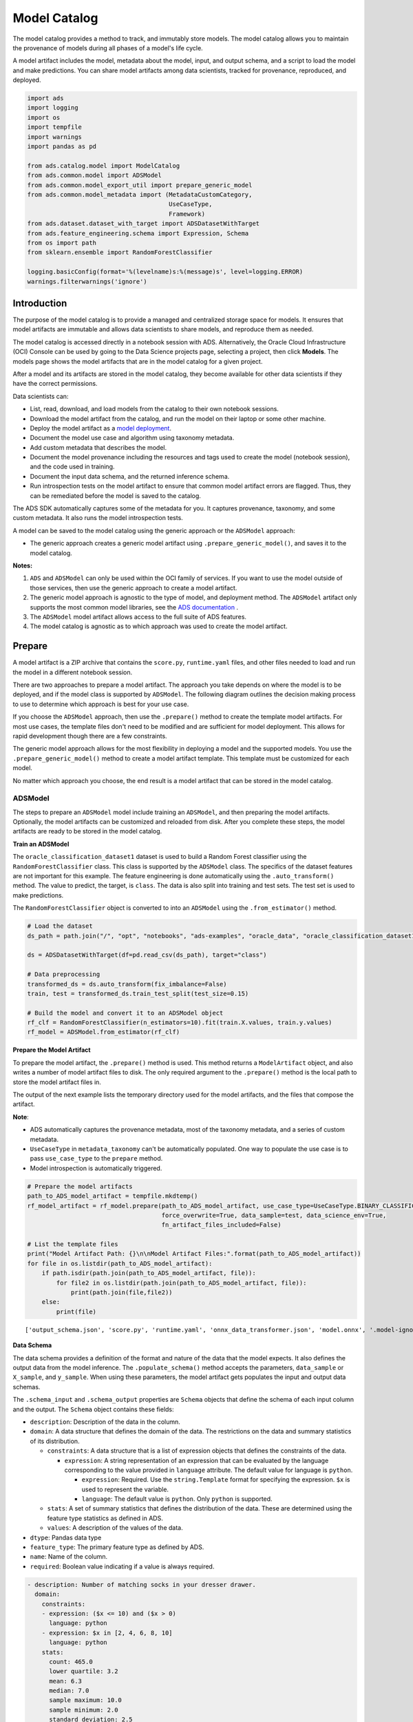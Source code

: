 .. _model-catalog-8:

#############
Model Catalog
#############

The model catalog provides a method to track, and immutably store models.  The model catalog allows you to maintain the provenance of models during all phases of a model's life cycle.

A model artifact includes the model, metadata about the model, input, and output schema, and a script to load the model and make predictions. You can share model artifacts among data scientists, tracked for
provenance, reproduced, and deployed.


.. code-block:: python3

    import ads
    import logging
    import os
    import tempfile
    import warnings
    import pandas as pd

    from ads.catalog.model import ModelCatalog
    from ads.common.model import ADSModel
    from ads.common.model_export_util import prepare_generic_model
    from ads.common.model_metadata import (MetadataCustomCategory,
                                           UseCaseType,
                                           Framework)
    from ads.dataset.dataset_with_target import ADSDatasetWithTarget
    from ads.feature_engineering.schema import Expression, Schema
    from os import path
    from sklearn.ensemble import RandomForestClassifier

    logging.basicConfig(format='%(levelname)s:%(message)s', level=logging.ERROR)
    warnings.filterwarnings('ignore')

Introduction
************

The purpose of the model catalog is to provide a managed and centralized storage space for models. It ensures that model artifacts are immutable and allows data scientists to share models, and reproduce them as needed.

The model catalog is accessed directly in a notebook session with ADS. Alternatively, the Oracle Cloud Infrastructure (OCI) Console can be used by going to the Data Science projects page, selecting a project, then click **Models**. The models page shows the model artifacts that are in the model catalog for a given project.

After a model and its artifacts are stored in the model catalog, they become available for other data scientists if they have the correct
permissions.

Data scientists can:

*  List, read, download, and load models from the catalog to their own notebook sessions.
*  Download the model artifact from the catalog, and run the model on their laptop or some other machine.
*  Deploy the model artifact as a `model deployment <https://docs.oracle.com/en-us/iaas/data-science/using/model-dep-about.htm>`_.
*  Document the model use case and algorithm using taxonomy metadata.
*  Add custom metadata that describes the model.
*  Document the model provenance including the resources and tags used to create the model (notebook session), and the code used in training.
*  Document the input data schema, and the returned inference schema.
*  Run introspection tests on the model artifact to ensure that common model artifact errors are flagged. Thus, they can be remediated before the model is saved to the catalog.

The ADS SDK automatically captures some of the metadata for you.  It captures provenance, taxonomy, and some custom metadata. It also runs the model introspection tests.

A model can be saved to the model catalog using the generic approach or the ``ADSModel`` approach:

*  The generic approach creates a generic model artifact using ``.prepare_generic_model()``, and saves it to the model catalog.

**Notes:**

1. ``ADS`` and ``ADSModel`` can only be used within the OCI family of services. If you want to use the model outside of those services, then use the generic approach to create a model artifact.
2. The generic model approach is agnostic to the type of model, and deployment method. The ``ADSModel`` artifact only supports the most common model libraries, see the `ADS documentation <https://docs.cloud.oracle.com/iaas/tools/ads-sdk/latest/>`_ .
3. The ``ADSModel`` model artifact allows access to the full suite of ADS features.
4. The model catalog is agnostic as to which approach was used to create the model artifact.

Prepare
*******

A model artifact is a ZIP archive that contains the ``score.py``, ``runtime.yaml`` files, and other files needed to load and run the model in a different notebook session.

There are two approaches to prepare a model artifact. The approach you take depends on where the model is to be deployed, and if the model class is supported by ``ADSModel``. The following diagram outlines the decision making process to use to determine which approach is best for your use case.

If you choose the ``ADSModel`` approach, then use the ``.prepare()`` method to create the template model artifacts. For most use cases, the template files don't need to be modified and are sufficient for model deployment.  This allows for rapid development though there are a few constraints.

The generic model approach allows for the most flexibility in deploying a model and the supported models. You use the ``.prepare_generic_model()`` method to create a model artifact template. This template must be customized for each model.

No matter which approach you choose, the end result is a model artifact that can be stored in the model catalog.

.. image:: figures/diagram_model.png

ADSModel
========

The steps to prepare an ``ADSModel`` model include training an ``ADSModel``, and then preparing the model artifacts. Optionally, the model artifacts can be customized and reloaded from disk. After you complete these steps, the model artifacts are ready to be stored in the model catalog.

**Train an ADSModel**

The ``oracle_classification_dataset1`` dataset is used to build a Random Forest classifier using the ``RandomForestClassifier`` class. This class is supported by the ``ADSModel`` class. The specifics of the dataset features are not important for this example. The feature engineering is done automatically using the ``.auto_transform()`` method. The value to predict, the target, is ``class``. The data is also split into training and test sets. The test set is used to make predictions.

The ``RandomForestClassifier`` object is converted to into an ``ADSModel`` using the ``.from_estimator()`` method.

.. code-block:: python3

    # Load the dataset
    ds_path = path.join("/", "opt", "notebooks", "ads-examples", "oracle_data", "oracle_classification_dataset1_150K.csv")

    ds = ADSDatasetWithTarget(df=pd.read_csv(ds_path), target="class")

    # Data preprocessing
    transformed_ds = ds.auto_transform(fix_imbalance=False)
    train, test = transformed_ds.train_test_split(test_size=0.15)

    # Build the model and convert it to an ADSModel object
    rf_clf = RandomForestClassifier(n_estimators=10).fit(train.X.values, train.y.values)
    rf_model = ADSModel.from_estimator(rf_clf)

**Prepare the Model Artifact**

To prepare the model artifact, the ``.prepare()`` method is used.  This method returns a ``ModelArtifact`` object, and also writes a number of model artifact files to disk. The only required argument to the ``.prepare()`` method is the local path to store the model artifact files in.

The output of the next example lists the temporary directory used for the model artifacts, and the files that compose the artifact.

**Note**:

*  ADS automatically captures the provenance metadata, most of the taxonomy metadata, and a series of custom metadata.
*  ``UseCaseType`` in ``metadata_taxonomy`` can't be automatically populated. One way to populate the use case is to pass ``use_case_type`` to the ``prepare`` method.
*  Model introspection is automatically triggered.

.. code-block:: python3

    # Prepare the model artifacts
    path_to_ADS_model_artifact = tempfile.mkdtemp()
    rf_model_artifact = rf_model.prepare(path_to_ADS_model_artifact, use_case_type=UseCaseType.BINARY_CLASSIFICATION,
                                         force_overwrite=True, data_sample=test, data_science_env=True,
                                         fn_artifact_files_included=False)

    # List the template files
    print("Model Artifact Path: {}\n\nModel Artifact Files:".format(path_to_ADS_model_artifact))
    for file in os.listdir(path_to_ADS_model_artifact):
        if path.isdir(path.join(path_to_ADS_model_artifact, file)):
            for file2 in os.listdir(path.join(path_to_ADS_model_artifact, file)):
                print(path.join(file,file2))
        else:
            print(file)


.. parsed-literal::

    ['output_schema.json', 'score.py', 'runtime.yaml', 'onnx_data_transformer.json', 'model.onnx', '.model-ignore', 'input_schema.json']


**Data Schema**

The data schema provides a definition of the format and nature of the data that the model expects. It also defines the output data from the model inference. The ``.populate_schema()`` method accepts the parameters, ``data_sample`` or ``X_sample``, and ``y_sample``. When using these parameters, the model artifact gets populates the input and output data schemas.

The ``.schema_input`` and ``.schema_output`` properties are ``Schema`` objects that define the schema of each input column and the output.  The ``Schema`` object contains these fields:

*  ``description``: Description of the data in the column.
*  ``domain``: A data structure that defines the domain of the data.  The restrictions on the data and summary statistics of its distribution.

   -  ``constraints``: A data structure that is a list of expression objects that defines the constraints of the data.

      -  ``expression``: A string representation of an expression that can be evaluated by the language corresponding to the value provided in ``language`` attribute. The default value for language is ``python``.

         -  ``expression``: Required. Use the ``string.Template`` format for specifying the expression. ``$x`` is used to represent the variable.
         -  ``language``: The default value is ``python``. Only ``python`` is supported.

   -  ``stats``: A set of summary statistics that defines the distribution of the data. These are determined using the feature type statistics as defined in ADS.
   -  ``values``: A description of the values of the data.

*  ``dtype``: Pandas data type
*  ``feature_type``: The primary feature type as defined by ADS.
*  ``name``: Name of the column.
*  ``required``: Boolean value indicating if a value is always required.

.. code-block:: yaml

   - description: Number of matching socks in your dresser drawer.
     domain:
       constraints:
       - expression: ($x <= 10) and ($x > 0)
         language: python
       - expression: $x in [2, 4, 6, 8, 10]
         language: python
       stats:
         count: 465.0
         lower quartile: 3.2
         mean: 6.3
         median: 7.0
         sample maximum: 10.0
         sample minimum: 2.0
         standard deviation: 2.5
         upper quartile: 8.2
       values: Natural even numbers that are less than or equal to 10.
     dtype: int64
     feature_type: EvenNatural10
     name: sock_count
     required: true

Calling ``.schema_input`` or ``.schema_output`` shows the schema in a YAML format.

Alternatively, you can check the ``output_schema.json`` file for the content of the schema_output:

.. code-block:: python3

    with open(path.join(path_to_ADS_model_artifact, "output_schema.json"), 'r') as f:
        print(f.read())


.. parsed-literal::

    {"schema": [{"dtype": "int64", "feature_type": "Integer", "name": "class", "domain": {"values": "Integer", "stats": {"count": 465.0, "mean": 0.5225806451612903, "standard deviation": 0.5000278079030275, "sample minimum": 0.0, "lower quartile": 0.0, "median": 1.0, "upper quartile": 1.0, "sample maximum": 1.0}, "constraints": []}, "required": true, "description": "class"}]}

**Alternative Ways of Generating the Schema**

You can directly populate the schema by calling ``populate_schema()``:

.. code-block:: python3

    rf_model_artifact.populate_schema(X_sample=test.X, y_sample=test.y)

You can also load your schema from a JSON or YAML file:

.. code-block:: python3

    tempdir = tempfile.mkdtemp()
    schema = '''
    {"schema": [{
      "dtype": "int64",
      "feature_type": "Category",
      "name": "class",
      "domain": {
        "values": "Category type.",
        "stats": {
          "count": 465.0,
          "unique": 2},
        "constraints": [
          {"expression": "($x <= 1) and ($x >= 0)", "language": "python"},
          {"expression": "$x in [0, 1]", "language": "python"}]},
      "required": true,
      "description": "target to predict."}]}
    '''

    with open(path.join(tempdir, "schema.json"), 'w') as f:
        f.write(schema)


.. code-block:: python3

    rf_model_artifact.schema_output = Schema.from_file(os.path.join(tempdir, 'schema.json'))

**Update the Schema**

You can update the fields in the schema:

.. code-block:: python3

    rf_model_artifact.schema_output['class'].description = 'target variable'
    rf_model_artifact.schema_output['class'].feature_type = 'Category'

You can specify a constraint for your data using ``Expression``, and call
``evaluate`` to check if the data satisfies the constraint:

.. code-block:: python3

    rf_model_artifact.schema_input['col01'].domain.constraints.append(Expression('($x < 20) and ($x > -20)'))

0 is between -20 and 20, so ``evaluate`` should return ``True``:

.. code-block:: python3

    rf_model_artifact.schema_input['col01'].domain.constraints[0].evaluate(x=0)

.. parsed-literal::

    True

**Taxonomy Metadata**

Taxonomy metadata includes the type of the model, use case type, libraries, framework, and so on. This metadata provides a way of documenting the schema of the model.  The ``UseCaseType``, ``FrameWork``, ``FrameWorkVersion``, ``Algorithm``, and ``Hyperparameters`` are fixed taxonomy metadata. These fields are automatically populated when the ``.prepare()`` method is called. You can also manually update the values of those fields.

*  ``UseCaseType``: The machine learning problem associated with the Estimator class.  The ``UseCaseType.values()`` method returns the most current list. This is a list of allowed values.:

   -  ``UseCaseType.ANOMALY_DETECTION``
   -  ``UseCaseType.BINARY_CLASSIFICATION``
   -  ``UseCaseType.CLUSTERING``
   -  ``UseCaseType.DIMENSIONALITY_REDUCTION``
   -  ``UseCaseType.IMAGE_CLASSIFICATION``
   -  ``UseCaseType.MULTINOMIAL_CLASSIFICATION``
   -  ``UseCaseType.NER``
   -  ``UseCaseType.OBJECT_LOCALIZATION``
   -  ``UseCaseType.OTHER``
   -  ``UseCaseType.RECOMMENDER``
   -  ``UseCaseType.REGRESSION``
   -  ``UseCaseType.SENTIMENT_ANALYSIS``
   -  ``UseCaseType.TIME_SERIES_FORECASTING``
   -  ``UseCaseType.TOPIC_MODELING``

*  ``FrameWork``: The FrameWork of the ``estimator`` object.  You can get the list of allowed values using ``Framework.values()``:

   -  ``FrameWork.BERT``
   -  ``FrameWork.CUML``
   -  ``FrameWork.EMCEE``
   -  ``FrameWork.ENSEMBLE``
   -  ``FrameWork.FLAIR``
   -  ``FrameWork.GENSIM``
   -  ``FrameWork.H2O``
   -  ``FrameWork.KERAS``
   -  ``FrameWork.LIGHTgbm``
   -  ``FrameWork.MXNET``
   -  ``FrameWork.NLTK``
   -  ``FrameWork.ORACLE_AUTOML``
   -  ``FrameWork.OTHER``
   -  ``FrameWork.PROPHET``
   -  ``FrameWork.PYOD``
   -  ``FrameWork.PYMC3``
   -  ``FrameWork.PYSTAN``
   -  ``FrameWork.PYTORCH``
   -  ``FrameWork.SCIKIT_LEARN``
   -  ``FrameWork.SKTIME``
   -  ``FrameWork.SPACY``
   -  ``FrameWork.STATSMODELS``
   -  ``FrameWork.TENSORFLOW``
   -  ``FrameWork.TRANSFORMERS``
   -  ``FrameWork.WORD2VEC``
   -  ``FrameWork.XGBOOST``

*  ``FrameWorkVersion``: The framework version of the estimator object.  For example, ``2.3.1``.
*  ``Algorithm``: The model class.
*  ``Hyperparameters``: The hyperparameters of the estimator object.

You can't add or delete any of the fields, or change the key of those fields.

You can populate the ``use_case_type`` by passing it in the ``.prepare()`` method. Or you can set and update it directly.

.. code-block:: python3

    rf_model_artifact.metadata_taxonomy['UseCaseType'].value = UseCaseType.BINARY_CLASSIFICATION

**Update metadata_taxonomy**


Update any of the taxonomy fields with allowed values:

.. code-block:: python3

    rf_model_artifact.metadata_taxonomy['FrameworkVersion'].value = '0.24.2'
    rf_model_artifact.metadata_taxonomy['UseCaseType'].update(value=UseCaseType.BINARY_CLASSIFICATION)

You can view the ``metadata_taxonomy`` in the dataframe format by
calling ``to_dataframe``:

.. code-block:: python3

    rf_model_artifact.metadata_taxonomy.to_dataframe()

.. image:: figures/metadata_taxonomy.png

Alternatively, you can view it directly in a YAML format:

.. code-block:: python3

    rf_model_artifact.metadata_taxonomy

.. parsed-literal::

    data:
    - key: FrameworkVersion
      value: 0.24.2
    - key: ArtifactTestResults
      value:
        runtime_env_path:
          category: conda_env
          description: Check that field MODEL_DEPLOYMENT.INFERENCE_ENV_PATH is set
          error_msg: In runtime.yaml, the key MODEL_DEPLOYMENT.INFERENCE_ENV_PATH must
            have a value.
          success: true
          value: oci://licence_checker@ociodscdev/conda_environments/cpu/Oracle Database/1.0/database_p37_cpu_v1.0
        runtime_env_python:
          category: conda_env
          description: Check that field MODEL_DEPLOYMENT.INFERENCE_PYTHON_VERSION is set
            to a value of 3.6 or higher
          error_msg: In runtime.yaml, the key MODEL_DEPLOYMENT.INFERENCE_PYTHON_VERSION
            must be set to a value of 3.6 or higher.
          success: true
          value: 3.7.10
        runtime_env_slug:
          category: conda_env
          description: Check that field MODEL_DEPLOYMENT.INFERENCE_ENV_SLUG is set
          error_msg: In runtime.yaml, the key MODEL_DEPLOYMENT.INFERENCE_ENV_SLUG must
            have a value.
          success: true
          value: database_p37_cpu_v1.0
        runtime_env_type:
          category: conda_env
          description: Check that field MODEL_DEPLOYMENT.INFERENCE_ENV_TYPE is set to
            a value in (published, data_science)
          error_msg: In runtime.yaml, the key MODEL_DEPLOYMENT.INFERENCE_ENV_TYPE must
            be set to published or data_science.
          success: true
          value: published
        runtime_path_exist:
          category: conda_env
          description: If MODEL_DEPLOYMENT.INFERENCE_ENV_TYPE is data_science and MODEL_DEPLOYMENT.INFERENCE_ENV_SLUG
            is set, check that the file path in MODEL_DEPLOYMENT.INFERENCE_ENV_PATH is
            correct.
          error_msg: In runtime.yaml, the key MODEL_DEPLOYMENT.INFERENCE_ENV_PATH does
            not exist.
        runtime_slug_exist:
          category: conda_env
          description: If MODEL_DEPLOYMENT.INFERENCE_ENV_TYPE is data_science, check that
            the slug listed in MODEL_DEPLOYMENT.INFERENCE_ENV_SLUG exists.
          error_msg: In runtime.yaml, the value of the key INFERENCE_ENV_SLUG is ``slug_value``
            and it doesn't exist in the bucket ``bucket_url``. Ensure that the value INFERENCE_ENV_SLUG
            and the bucket url are correct.
        runtime_version:
          category: runtime.yaml
          description: Check that field MODEL_ARTIFACT_VERSION is set to 3.0
          error_msg: In runtime.yaml, the key MODEL_ARTIFACT_VERSION must be set to 3.0.
          success: true
        runtime_yaml:
          category: Mandatory Files Check
          description: Check that the file "runtime.yaml" exists and is in the top level
            directory of the artifact directory
          error_msg: The file 'runtime.yaml' is missing.
          success: true
        score_load_model:
          category: score.py
          description: Check that load_model() is defined
          error_msg: Function load_model is not present in score.py.
          success: true
        score_predict:
          category: score.py
          description: Check that predict() is defined
          error_msg: Function predict is not present in score.py.
          success: true
        score_predict_arg:
          category: score.py
          description: Check that all other arguments in predict() are optional and have
            default values
          error_msg: All formal arguments in the predict function must have default values,
            except that 'data' argument.
          success: true
        score_predict_data:
          category: score.py
          description: Check that the only required argument for predict() is named "data"
          error_msg: The predict function in score.py must have a formal argument named
            'data'.
          success: true
        score_py:
          category: Mandatory Files Check
          description: Check that the file "score.py" exists and is in the top level directory
            of the artifact directory
          error_msg: The file 'score.py' is missing.
          key: score_py
          success: true
        score_syntax:
          category: score.py
          description: Check for Python syntax errors
          error_msg: 'There is Syntax error in score.py: '
          success: true
    - key: Framework
      value: scikit-learn
    - key: UseCaseType
      value: binary_classification
    - key: Algorithm
      value: RandomForestClassifier
    - key: Hyperparameters
      value:
        bootstrap: true
        ccp_alpha: 0.0
        class_weight: null
        criterion: gini
        max_depth: null
        max_features: auto
        max_leaf_nodes: null
        max_samples: null
        min_impurity_decrease: 0.0
        min_impurity_split: null
        min_samples_leaf: 1
        min_samples_split: 2
        min_weight_fraction_leaf: 0.0
        n_estimators: 10
        n_jobs: null
        oob_score: false
        random_state: null
        verbose: 0
        warm_start: false

**Custom Metadata**

Update your custom metadata using the ``key``, ``value``, ``category``, and ``description`` fields. The ``key``, and ``value`` fields are required.

You can see the allowed values for custom metadata category using ``MetadataCustomCategory.values()``:

* ``MetadataCustomCategory.PERFORMANCE``
* ``MetadataCustomCategory.TRAINING_PROFILE``
* ``MetadataCustomCategory.TRAINING_AND_VALIDATION_DATASETS``
* ``MetadataCustomCategory.TRAINING_ENVIRONMENT``
* ``MetadataCustomCategory.OTHER``

**Add New Custom Metadata**

To add a new custom metadata, call ``.add()``:

.. code-block:: python3

    rf_model_artifact.metadata_custom.add(key='test', value='test', category=MetadataCustomCategory.OTHER, description='test', replace=True)

**Update Custom Metadata**

Use the ``.update()`` method to update the fields of a specific key ensuring that
you pass all the values you need in the ``update``:

.. code-block:: python3

    rf_model_artifact.metadata_custom['test'].update(value='test1', description=None, category=MetadataCustomCategory.TRAINING_ENV)

Alternatively, you can set it directly:

.. code-block:: python3

    rf_model_artifact.metadata_custom['test'].value = 'test1'
    rf_model_artifact.metadata_custom['test'].description = None
    rf_model_artifact.metadata_custom['test'].category = MetadataCustomCategory.TRAINING_ENV

You can view the custom metadata in the dataframe by calling
``.to_dataframe()``:

.. code-block:: python3

    rf_model_artifact.metadata_custom.to_dataframe()

.. image:: figures/custom_metadata.png

Alternatively, you can view the custom metadata in YAML format by calling ``.metadata_custom``:

.. code-block:: python3

    rf_model_artifact.metadata_custom

.. parsed-literal::

    data:
    - category: Training Environment
      description: The conda env where model was trained
      key: CondaEnvironment
      value: database_p37_cpu_v1.0
    - category: Training Environment
      description: null
      key: test
      value: test1
    - category: Training Environment
      description: The env type, could be published conda or datascience conda
      key: EnvironmentType
      value: published
    - category: Training Environment
      description: The list of files located in artifacts folder
      key: ModelArtifacts
      value: score.py, runtime.yaml, onnx_data_transformer.json, model.onnx, .model-ignore
    - category: Training Environment
      description: The slug name of the conda env where model was trained
      key: SlugName
      value: database_p37_cpu_v1.0
    - category: Training Environment
      description: The oci path of the conda env where model was trained
      key: CondaEnvironmentPath
      value: oci://licence_checker@ociodscdev/conda_environments/cpu/Oracle Database/1.0/database_p37_cpu_v1.0
    - category: Other
      description: ''
      key: ClientLibrary
      value: ADS
    - category: Training Profile
      description: The model serialization format
      key: ModelSerializationFormat
      value: onnx

When the combined total size of ``metadata_custom`` and ``metadata_taxonomy`` exceeds 32000 bytes, an error occurs when you save the model to the model catalog. You can save the ``metadata_custom`` and ``metadata_taxonomy`` to the artifacts folder:

.. code-block:: python3

    rf_model_artifact.metadata_custom.to_json_file(path_to_ADS_model_artifact)

You can also save individual items from the custom and taxonomy
metadata:

.. code-block:: python3

    rf_model_artifact.metadata_taxonomy['Hyperparameters'].to_json_file(path_to_ADS_model_artifact)

If you already have the training or validation dataset saved in Object Storage and want to document this information in this model artifact object, you can add that information into ``metadata_custom``:

.. code-block:: python3

    rf_model_artifact.metadata_custom.set_training_data(path='oci://bucket_name@namespace/train_data_filename', data_size='(200,100)')
    rf_model_artifact.metadata_custom.set_validation_data(path='oci://bucket_name@namespace/validation_data_filename', data_size='(100,100)')

**Modify the Model Artifact Files**

With ``ADSModel`` approach, the model is saved in ONNX format as ``model.onnx``.  There are a number of other files that typically don't need to be modified though you could.

**Update score.py**

The ``score.py`` file has two methods, ``.load_model()`` and ``.predict()``. The ``.load_model()`` method deserializes the model and returns it. The ``.predict()`` method accepts data and a model (optional), and returns a dictionary of predicted results. The most common use case for changing the ``score.py`` file is to add preprocessing and postprocessing steps to the ``predict()`` method. The model artifact files that are on disk are decoupled from the ``ModelArtifact`` object that is returned by the ``.prepare()`` method. If changes are made to the model artifact files, you must run the ``.reload()`` method to get the changes.

The next example retrieves the contents of the ``score.py`` file.

.. code-block:: python3

    with open(path.join(path_to_ADS_model_artifact, "score.py"), 'r') as f:
        print(f.read())

.. parsed-literal::

    import json
    import numpy as np
    import onnxruntime as rt
    import os
    import pandas as pd
    from functools import lru_cache
    from sklearn.preprocessing import LabelEncoder

    model_name = 'model.onnx'
    transformer_name = 'onnx_data_transformer.json'

    """
       Inference script. This script is used for prediction by scoring server when schema is known.
    """

    @lru_cache(maxsize=10)
    def load_model(model_file_name=model_name):
        """
        Loads model from the serialized format

        Returns
        -------
        model:  an onnxruntime session instance
        """
        model_dir = os.path.dirname(os.path.realpath(__file__))
        contents = os.listdir(model_dir)
        if model_file_name in contents:
            return rt.InferenceSession(os.path.join(model_dir, model_file_name))
        else:
            raise Exception('{0} is not found in model directory {1}'.format(model_file_name, model_dir))

    def predict(data, model=load_model()):
        """
        Returns prediction given the model and data to predict

        Parameters
        ----------
        model: Model session instance returned by load_model API
        data: Data format as expected by the onnxruntime API

        Returns
        -------
        predictions: Output from scoring server
            Format: {'prediction':output from model.predict method}

        """
        from pandas import read_json, DataFrame
        from io import StringIO
        X = read_json(StringIO(data)) if isinstance(data, str) else DataFrame.from_dict(data)
        model_dir = os.path.dirname(os.path.realpath(__file__))
        contents = os.listdir(model_dir)
        # Note: User may need to edit this
        if transformer_name in contents:
            onnx_data_transformer = ONNXTransformer.load(os.path.join(model_dir, transformer_name))
            X, _ = onnx_data_transformer.transform(X)
        else:
            onnx_data_transformer = None

        onnx_transformed_rows = []
        for name, row in X.iterrows():
            onnx_transformed_rows.append(list(row))
        input_data = {model.get_inputs()[0].name: onnx_transformed_rows}

        pred = model.run(None, input_data)
        return {'prediction':pred[0].tolist()}

    class ONNXTransformer(object):
        """
        This is a transformer to convert X [Dataframe like] and y [array like] data into Onnx
        readable dtypes and formats. It is Serializable, so it can be reloaded at another time.

        Usage:
        >>> from ads.common.model_export_util import ONNXTransformer
        >>> onnx_data_transformer = ONNXTransformer(task="classification")
        >>> train_transformed = onnx_data_transformer.fit_transform(train.X, train.y)
        >>> test_transformed = onnx_data_transformer.transform(test.X, test.y)

        Parameters
        ----------
        task: str
            Either "classification" or "regression". This determines if y should be label encoded
        """

        def __init__(self, task=None):
            self.task = task
            self.cat_impute_values = {}
            self.cat_unique_values = {}
            self.label_encoder = None
            self.dtypes = None
            self._fitted = False

        def _handle_dtypes(self, X):
            # Data type cast could be expensive doing it in for loop
            # Especially with wide datasets
            # So cast the numerical columns first, without loop
            # Then impute categorical columns
            dict_astype = {}
            for k, v in zip(X.columns, X.dtypes):
                if v in ['int64', 'int32', 'int16', 'int8'] or 'float' in str(v):
                    dict_astype[k] = 'float32'
            _X = X.astype(dict_astype)
            for k in _X.columns[_X.dtypes != 'float32']:
                # SimpleImputer is not available for strings in ONNX-ML specifications
                # Replace NaNs with the most frequent category
                self.cat_impute_values[k] = _X[k].value_counts().idxmax()
                _X[k] = _X[k].fillna(self.cat_impute_values[k])
                # Sklearn's OrdinalEncoder and LabelEncoder don't support unseen categories in test data
                # Label encode them to identify new categories in test data
                self.cat_unique_values[k] = _X[k].unique()
            return _X

        def fit(self, X, y=None):
            _X = self._handle_dtypes(X)
            self.dtypes = _X.dtypes
            if self.task == 'classification' and y is not None:
                # Label encoding is required for SVC's onnx converter
                self.label_encoder = LabelEncoder()
                y = self.label_encoder.fit_transform(y)

            self._fitted = True
            return self

        def transform(self, X, y=None):
            assert self._fitted, 'Call fit_transform first!'
            # Data type cast could be expensive doing it in for loop
            # Especially with wide datasets
            # So cast the numerical columns first, without loop
            # Then impute categorical columns
            _X = X.astype(self.dtypes)
            for k in _X.columns[_X.dtypes != 'float32']:
                # Replace unseen categories with NaNs and impute them
                _X.loc[~_X[k].isin(self.cat_unique_values[k]), k] = np.nan
                # SimpleImputer is not available for strings in ONNX-ML specifications
                # Replace NaNs with the most frequent category
                _X[k] = _X[k].fillna(self.cat_impute_values[k])

            if self.label_encoder is not None and y is not None:
                y = self.label_encoder.transform(y)

            return _X, y

        def fit_transform(self, X, y=None):
            return self.fit(X, y).transform(X, y)

        def save(self, filename, \*\*kwargs):
            export_dict = {
                "task": {"value": self.task, "dtype": str(type(self.task))},
                "cat_impute_values": {"value": self.cat_impute_values, "dtype": str(type(self.cat_impute_values))},
                "cat_unique_values": {"value": self.cat_unique_values, "dtype": str(type(self.cat_unique_values))},
                "label_encoder": {"value": {
                    "params": self.label_encoder.get_params() if
                    hasattr(self.label_encoder, "get_params") else {},
                    "classes\_": self.label_encoder.classes\_.tolist() if
                    hasattr(self.label_encoder, "classes\_") else []},
                    "dtype": str(type(self.label_encoder))},
                "dtypes": {"value": {"index": list(self.dtypes.index), "values": [str(val) for val in self.dtypes.values]}
                if self.dtypes is not None else {},
                           "dtype": str(type(self.dtypes))},
                "_fitted": {"value": self._fitted, "dtype": str(type(self._fitted))}
            }
            with open(filename, 'w') as f:
                json.dump(export_dict, f, sort_keys=True, indent=4, separators=(',', ': '))

        @staticmethod
        def load(filename, \*\*kwargs):
            # Make sure you have  pandas, numpy, and sklearn imported
            with open(filename, 'r') as f:
                export_dict = json.load(f)
            try:
                onnx_transformer = ONNXTransformer(task=export_dict['task']['value'])
            except Exception as e:
                print(f"No task set in ONNXTransformer at {filename}")
                raise e
            for key in export_dict.keys():
                if key not in ["task", "label_encoder", "dtypes"]:
                    try:
                        setattr(onnx_transformer, key, export_dict[key]["value"])
                    except Exception as e:
                        print(f"Warning: Failed to reload from {filename} to OnnxTransformer.")
                        raise e
            onnx_transformer.dtypes = pd.Series(data=[np.dtype(val) for val in export_dict["dtypes"]["value"]["values"]], index=export_dict["dtypes"]["value"]["index"])
            le = LabelEncoder()
            le.set_params(\*\*export_dict["label_encoder"]["value"]["params"])
            le.classes\_ = np.asarray(export_dict["label_encoder"]["value"]["classes\_"])
            onnx_transformer.label_encoder = le
            return onnx_transformer


**Update the requirements.txt File**

The ``.prepare()`` method automatically encapsulates the notebook's Python libraries and their versions in the ``requirements.txt`` file. This ensures that the model's dependencies can be reproduced. Typically, this file doesn't need to be modified.

If you install custom libraries in a notebook, then you must update the ``requirements.txt`` file. You can update the file by calling ``pip freeze``, and storing the output into the file. The command in the next example captures all of the packages that are installed. It is likely that only a few of them are required by the model. However, using the command ensures that all of the required packages are present on the system to run the model. We recommend that you update this list to include only what is required if the model is going into a production environment. Typically, you don't need to modify the ``requirements.txt`` file.

.. code-block:: python3

    os.system("pip freeze > '{}'".format(path.join(path_to_ADS_model_artifact, "backup-requirements.txt")))

**Reloading the Model Artifact**

The model artifacts on disk are decoupled from the ``ModelArtifact`` object. Any changes made on disk must be incorporated back into the ``ModelArtifact`` object using the ``.reload()`` method:

.. code-block:: python3

    rf_model_artifact.reload()

.. parsed-literal::

    ['output_schema.json', 'score.py', 'runtime.yaml', 'onnx_data_transformer.json', 'Hyperparameters.json', 'test_json_output.json', 'backup-requirements.txt', 'model.onnx', '.model-ignore', 'input_schema.json', 'ModelCustomMetadata.json']

After the changes made to the model artifacts and those artifacts are incorporated back into the ``ModelArtifact`` object, you can use it to make predictions.  If there weren't any changes made to the model artifacts on disk, then you can use the ``ModelArtifact`` object directly.

This example problem is a binary classification problem. Therefore, the ``predict()`` function returns a one if the observation is predicted to be in the class that is defined as true. Otherwise, it returns a zero. The next example uses the ``.predict()`` method on the ``ModelArtifact`` object to make predictions on the test data.

.. code-block:: python3

    rf_model_artifact.predict(data=test.X.iloc[:10, :], model=rf_model_artifact.load_model())

.. parsed-literal::

    {'prediction': [1, 0, 1, 1, 0, 0, 0, 1, 1, 0]}

**Model Introspection**

The ``.intropect()`` method runs some sanity checks on the ``runtime.yaml``, and ``score.py`` files. This is to help you identify potential errors that might occur during model deployment. It checks fields such as environment path, validates the path's existence on the Object Storage, checks if the ``.load_model()``, and ``.predict()`` functions are defined in ``score.py``, and so on. The result of model introspection is automatically saved to the taxonomy metadata and model artifacts.

.. code-block:: python3

    rf_model_artifact.introspect()

.. parsed-literal::

    ['output_schema.json', 'score.py', 'runtime.yaml', 'onnx_data_transformer.json', 'Hyperparameters.json', 'test_json_output.json', 'backup-requirements.txt', 'model.onnx', '.model-ignore', 'input_schema.json', 'ModelCustomMetadata.json']

.. image:: figures/introspection.png

Reloading model artifacts automatically invokes model introspection.  However, you can invoke introspection manually by calling ``rf_model_artifact.introspect()``:

The ``ArtifactTestResults`` field is populated in ``metadata_taxonomy`` when ``instrospect`` is triggered:

.. code-block:: python3

    rf_model_artifact.metadata_taxonomy['ArtifactTestResults']

.. parsed-literal::

    key: ArtifactTestResults
    value:
      runtime_env_path:
        category: conda_env
        description: Check that field MODEL_DEPLOYMENT.INFERENCE_ENV_PATH is set
      ...

Generic Model
=============

The steps to prepare a generic model are basically the same as those for the ``ADSModel`` approach. However, there are a few more details that you have to specify.  The first step is to train a model. It doesn't have to be based on the ``ADSModel`` class. Next, the model has to be serialized and the model artifacts prepared.  Preparing the model artifacts includes running the ``.prepare_generic_model()`` method, then editing the ``score.py`` file, and optionally the requirements file. Then you load it back from disk with the ``.reload()`` command. After you complete these steps, the model artifacts are ready to be stored in the model catalog.

**Train a Generic Model**

The next example uses a Gamma Regressor Model (Generalized Linear Model with a Gamma distribution and a log link function) from sklearn. ``ADSModel`` doesn't support this class of model so the generic model approach is used.

.. code-block:: python3

    from sklearn import linear_model
    gamma_reg_model = linear_model.GammaRegressor()
    train_X = [[1, 2], [2, 3], [3, 4], [4, 3]]
    train_y = [19, 26, 33, 30]
    gamma_reg_model.fit(train_X, train_y)

.. parsed-literal::

    GammaRegressor()

.. code-block:: python3

    gamma_reg_model.score(train_X, train_y)

.. parsed-literal::

    0.7731843906027439

.. code-block:: python3

    test_X = [[1, 0], [2, 8]]
    gamma_reg_model.predict(test_X)

.. parsed-literal::

    array([19.483558  , 35.79588532])

**Serialize the Model and Prepare the Model Artifact**

To prepare the model artifact, the model must be serialized. In this example, the ``joblib`` serializer is used to write the file ``model.onnx``. The ``.prepare_generic_model()`` method is used to create the model artifacts in the specified folder. This consists of a set of template files, some of which need to be customized.

The call to ``.prepare_generic_model()`` returns a ``ModelArtifact`` object. This is the object that is used to bundle the model, and model artifacts together. It is also used to interact with the model catalog.

The next example serializes the model and prepares the model artifacts. The output is a listing of the temporary directory used for the model artifacts, and the files that comprise the artifact.

The ``.prepare_generic_model()`` and ``.prepare()`` methods allow you to set some of the metadata. When you pass in sample data using ``data_sample`` or ``X_sample`` and ``y_sample``, the ``schema_input``, ``schema_output`` are automatically populated. The ``metadata_taxonomy`` is populated when the variable ``model`` is passed.  You can define the use case type with the ``use_case_type`` parameter.

.. code-block:: python3

    # prepare the model artifact template
    path_to_generic_model_artifact = tempfile.mkdtemp()
    generic_model_artifact = prepare_generic_model(path_to_generic_model_artifact,
                                                   model=gamma_reg_model,
                                                   X_sample=train_X,
                                                   y_sample=train_y,
                                                   fn_artifact_files_included=False,
                                                   force_overwrite=True,
                                                   data_science_env=True,
                                                  )

    # Serialize the model
    import cloudpickle
    with open(path.join(path_to_generic_model_artifact, "model.pkl"), "wb") as outfile:
        cloudpickle.dump(gamma_reg_model, outfile)

    # List the template files
    print("Model Artifact Path: {}\n\nModel Artifact Files:".format(path_to_generic_model_artifact))
    for file in os.listdir(path_to_generic_model_artifact):
        if path.isdir(path.join(path_to_generic_model_artifact, file)):
            for file2 in os.listdir(path.join(path_to_generic_model_artifact, file)):
                print(path.join(file,file2))
        else:
            print(file)

.. parsed-literal::

    Model Artifact Path: /tmp/tmpesx7aa_f

    Model Artifact Files:
    output_schema.json
    score.py
    runtime.yaml
    model.pkl
    input_schema.json

The ``metadata_taxonomy``, ``metadata_custom``, ``schema_input`` and ``schema_output`` are popuated:

.. code-block:: python3

    generic_model_artifact.metadata_taxonomy.to_dataframe()

.. image:: figures/generic_taxonomy.png

.. code-block:: python3

    generic_model_artifact.metadata_custom.to_dataframe()

.. image:: figures/generic_custom.png

**Modify the Model Artifact Files**

The generic model approach provides a template that you must customize for your specific use case. Specifically, the ``score.py`` and ``requirements.txt`` files must be updated.

**Update score.py**

Since the generic model approach is agnostic to the model and the serialization method being used, you must provide information about the model. The ``score.py`` file provides the ``load_model()`` and ``predict()`` functions that you have to update.

The ``load_model()`` function takes no parameters and returns the deserialized model object. The template code gives an example of how to do this for the most common serialization method. However, the deserialization method that you use must complement the serialization method used..

The ``score.py`` file also contains a templated function called ``predict()``. This method takes any arbitrary data object and an optional model and returns a dictionary of predictions. The role of this method is to make predictions based on new data. The method can be written to perform any pre-prediction and post-prediction operations that are needed. These would be tasks such as feature engineering the raw input data and logging predictions results.

The next example prints out the contents of the ``score.py`` file:

.. code-block:: python3

    with open(path.join(path_to_generic_model_artifact, "score.py"), 'r') as f:
        print(f.read())

.. parsed-literal::

    import json
    import os
    from cloudpickle import cloudpickle
    from functools import lru_cache


    model_name = 'model.pkl'


    """
       Inference script. This script is used for prediction by scoring server when schema is known.
    """


    @lru_cache(maxsize=10)
    def load_model(model_file_name=model_name):
        """
        Loads model from the serialized format

        Returns
        -------
        model:  a model instance on which predict API can be invoked
        """
        model_dir = os.path.dirname(os.path.realpath(__file__))
        contents = os.listdir(model_dir)
        if model_file_name in contents:
            with open(os.path.join(os.path.dirname(os.path.realpath(__file__)), model_file_name), "rb") as file:
                return cloudpickle.load(file)
        else:
            raise Exception('{0} is not found in model directory {1}'.format(model_file_name, model_dir))


    def pre_inference(data):
        """
        Preprocess data

        Parameters
        ----------
        data: Data format as expected by the predict API of the core estimator.

        Returns
        -------
        data: Data format after any processing.

        """
        return data

    def post_inference(yhat):
        """
        Post-process the model results

        Parameters
        ----------
        yhat: Data format after calling model.predict.

        Returns
        -------
        yhat: Data format after any processing.

        """
        return yhat

    def predict(data, model=load_model()):
        """
        Returns prediction given the model and data to predict

        Parameters
        ----------
        model: Model instance returned by load_model API
        data: Data format as expected by the predict API of the core estimator. For eg. in case of sckit models it could be numpy array/List of list/Pandas DataFrame

        Returns
        -------
        predictions: Output from scoring server
            Format: {'prediction': output from model.predict method}

        """
        features = pre_inference(data)
        yhat = post_inference(
            model.predict(features)
        )
        return {'prediction': yhat}


        The next example updates the ``score.py`` file to support the gamma regression
        model. The ``.load_model()`` method was updated to use the ``joblib.load()``
        function to read in the model and deserialize it. The ``.predict()`` method
        was modified so that it makes calls to the ``_handle_input()`` and
        ``_handle_output()`` methods. This allows the ``.predict()`` method to do
        arbitrary operations before and after the prediction.

.. code-block:: python3

    score = '''
    import json
    import os
    from cloudpickle import cloudpickle


    model_name = 'model.pkl'

    def load_model(model_file_name=model_name):
        """
        Loads model from the serialized format

        Returns
        -------
        model:  a model instance on which predict API can be invoked
        """
        model_dir = os.path.dirname(os.path.realpath(__file__))
        contents = os.listdir(model_dir)
        if model_file_name in contents:
            with open(os.path.join(os.path.dirname(os.path.realpath(__file__)), model_file_name), "rb") as file:
                return cloudpickle.load(file)
        else:
            raise Exception('{0} is not found in model directory {1}'.format(model_file_name, model_dir))


    def predict(data, model=load_model()):
        """
        Returns prediction given the model and data to predict

        Parameters
        ----------
        model: Model instance returned by load_model API
        data: Data format as expected by the predict API of the core estimator. For eg. in case of sckit models it could be numpy array/List of list/Panda DataFrame

        Returns
        -------
        predictions: Output from scoring server
            Format: {'prediction':output from model.predict method}

        """

        # from pandas import read_json, DataFrame
        # from io import StringIO
        # X = read_json(StringIO(data)) if isinstance(data, str) else DataFrame.from_dict(data)
        return {'prediction':model.predict(data).tolist()}
    '''

    with open(path.join(path_to_generic_model_artifact, "score.py"), 'w') as f:
        f.write(score)

**Reloading the Model Artifact**

The model artifacts on disk are decoupled from the ``ModelArtifact`` object.  Any changes you make on disk must be incorporated back into the ``ModelArtifact`` object using the ``.reload()`` method.

**Note**: ``ModelSerializationFormat`` in ``metadata_custom`` is populated when ``model_file_name`` is passed in to ``.reload()``.

.. code-block:: python3

    generic_model_artifact.reload(model_file_name='model.pkl')

After the changes are made to the model artifacts, and those changes have been incorporated back into the ``ModelArtifact`` object, it can be used to make predictions. When the ``.predict()`` method is used, there is no need for the preprocessing to be done before calling ``.predict()``. This is because the preprocessing steps have been coded into the ``score.py`` file. The advantage of this is that the preprocessing is coupled with the model and not the code that is calling the ``.predict()`` method so the code is more maintainable.

.. code-block:: python3

    data =  [[3, 4], [4, 5]]
    generic_model_artifact.model.predict(data).tolist()

.. parsed-literal::

    [29.462982553823185, 33.88604047807801]

Save
*****

You use the ``ModelArtifact`` object to store the model artifacts in the model catalog.  Saving the model artifact requires the `OCID <https://docs.cloud.oracle.com/iaas/Content/General/Concepts/identifiers.htm>`_ for the compartment and project that you want to store it in. Model artifacts can be stored in any project that you have access to. However, the most common use case is to store the model artifacts in the same compartment and project that the notebook session belongs to. There are environmental variables in the notebook session that contain this information. The ``NB_SESSION_COMPARTMENT_OCID`` and ``PROJECT_OCID`` environment variables contain both compartment and project OCIDs that are associated with the notebook session.

Metadata can also be stored with the model artifacts. If the notebook is under Git version control, then the ``.save()`` method automatically captures the relevant information so that there is a link between the code used to create the model and the model artifacts.  The ``.save()`` method doesn't save the notebook or commit any changes. You have to save it before storing the model in the model catalog. Use the ``ignore_pending_changes`` parameter to control changes. The model catalog also accepts a description, display name, a path to the notebook used to train the model, tags, and more.

The ``.save()`` method returns a ``Model`` object that is a connection to the model catalog for the model that was just saved. It contains information about the model catalog entry such as the OCID, the metadata provided to the catalog, the user that stored the model, and so on.

You can use the ``auth`` optional parameter to specify the preferred authentication method.

You can save the notebook session OCID to the provenance metadata by specifying the ``training_id`` in the ``.save()`` method. This validates the existence of the notebook session in the project and the compartment. The ``timeout`` optional parameter controls both connection and read timeout for the client and the value is returned in seconds. By default, the ``.save()`` method doesn't perform a model introspection because this is normally done during the model artifact debugging stage. However, setting ``ignore_introspection`` to ``False`` causes model introspection to be performed during the save operation.

You can also save model tags by specifying optional ``freeform_tags`` and ``defined_tags`` parameters in the ``.save()`` method.  The ``defined_tags`` is automatically populated with oracle-tags by default. You can also `create and manage your own tags <https://docs.oracle.com/en-us/iaas/Content/Tagging/Tasks/managingtagsandtagnamespaces.htm>`_.

.. code-block:: python3

    # Saving the model artifact to the model catalog:
    mc_model = rf_model_artifact.save(project_id=os.environ['PROJECT_OCID'],
                                      compartment_id=os.environ['NB_SESSION_COMPARTMENT_OCID'],
                                      training_id=os.environ['NB_SESSION_OCID'],
                                      display_name="RF Classifier",
                                      description="A sample Random Forest classifier",
                                      ignore_pending_changes=True,
                                      timeout=100,
                                      ignore_introspection=False,
                                      freeform_tags={"key" : "value"}
                                     )
    mc_model


.. parsed-literal::

    ['output_schema.json', 'score.py', 'runtime.yaml', 'onnx_data_transformer.json', 'Hyperparameters.json', 'test_json_output.json', 'backup-requirements.txt', 'model.onnx', '.model-ignore', 'input_schema.json', 'ModelCustomMetadata.json']

.. parsed-literal::

    artifact:/tmp/saved_model_7869b70a-b59c-4ce2-b0e5-86f533cad0f3.zip

.. image:: figures/save.png

Information about the model can also be found in the Console on the Projects page in the Models section.  It should look similar to this:

.. image:: figures/model_catalog_save.png

Large Model Artifacts
*********************

.. versionadded:: 2.6.4

Large models are models with artifacts between 2 and 6 GB. You must first upload large models to an Object Storage bucket, and then transfer them to a model catalog. Follow a similar process to download a model artifact from the model catalog. First download large models from the model catalog to an Object Storage bucket, and then transfer them to local storage. For model artifacts that are less than 2 GB, you can use the same approach, or download them directly to local storage.

ADS :ref:`model serialization` classes save large models using a process almost identical to model artifacts that are less than 2GB. An Object Storage bucket is required with Data Science service access granted to that bucket.

If you don't have an Object Storage bucket, create one using the OCI SDK or the Console. Create an `Object Storage bucket <https://docs.oracle.com/iaas/Content/Object/home.htm>`_. Make a note of the namespace, compartment, and bucket name. Configure the following policies to allow the Data Science service to read and write the model artifact to the Object Storage bucket in your tenancy. An administrator must configure these policies in `IAM <https://docs.oracle.com/iaas/Content/Identity/home1.htm>`_ in the Console.

.. parsed-literal::

        Allow service datascience to manage object-family in compartment <compartment> where ALL {target.bucket.name='<bucket_name>'}

        Allow service objectstorage to manage object-family in compartment <compartment> where ALL {target.bucket.name='<bucket_name>'}

Saving
======

We recommend that you work with model artifacts using the :ref:`model serialization` classes in ADS. After you prepare and verify the model, the model is ready to be stored in the model catalog. The standard method to do this is to use the ``.save()`` method. If the ``bucket_uri`` parameter is present, then the large model artifact is supported.

The URI syntax for the ``bucket_uri`` is:

``oci://<bucket_name>@<namespace>/<path>/``

The following saves the :ref:`model serialization` object, ``model``, to the model catalog and returns the OCID from the model catalog:

.. code-block:: python3

   model_catalog_id = model.save(
        display_name='Model With Large Artifact',
        bucket_uri=<provide bucket url>,
        overwrite_existing_artifact = True,
        remove_existing_artifact = True,
    )

Loading
=======

We recommend that you transfer a model artifact from the model catalog to your notebook session using the :ref:`model serialization` classes in ADS. The ``.from_model_catalog()`` method takes the model catalog OCID and some file parameters. If the ``bucket_uri`` parameter is present, then a large model artifact is used.

The following example downloads a model from the model catalog using the large model artifact approach. The ``bucket_uri`` has the following syntax:

``oci://<bucket_name>@<namespace>/<path>/``

.. code-block:: python3

    large_model = model.from_model_catalog(
        model_id=model_catalog_id,
        model_file_name="model.pkl",
        artifact_dir="./artifact/",
        bucket_uri=<provide bucket url> ,
        force_overwrite=True,
        remove_existing_artifact=True,
    )

List Models
***********

The ``ModelCatalog`` object is used to interact with the model catalog. This class allows access to all models in a compartment. Using this class, entries in the model catalog can be listed, deleted, and downloaded. It also provides access to specific models so that the metadata can be updated, and the model can be activated and deactivated.

When model artifacts are saved to the model catalog, they are associated with a compartment and a project. The ``ModelCatalog`` provides access across projects and all model catalog entries in a compartment are accessible. When creating a ``ModelCatalog`` object, the compartment OCID must be provided. For most use cases, you can access the model catalog associated with the compartment that the notebook is in. The ``NB_SESSION_COMPARTMENT_OCID`` environment variable provides the compartment OCID associated with the current notebook. The ``compartment_id`` parameter is optional. When it is not specified, the compartment for the current notebook is used.

The ``.list_models()`` method returns a list of entries in the model catalog as a ``ModelSummaryList`` object. By default, it only returns the entries that are active.  The parameter ``include_deleted=True`` can override this behavior and return all entries.

.. code-block:: python3

    from ads.catalog.model import ModelCatalog

    from ads.catalog.model import ModelCatalog

    # Create a connection to the current compartment's model catalog
    mc = ModelCatalog(compartment_id=os.environ['NB_SESSION_COMPARTMENT_OCID'])

    # Get a list of the entries in the model catalog
    mc_list = mc.list_models(include_deleted=False)
    mc_list

.. image:: figures/list_model.png

The ``.filter()`` method accepts a boolean vector and returns a ``ModelSummaryList`` object that has only the selected entries. You can combine it with a lambda function to provide an arbitrary selection of models based on the properties of the ``ModelSummaryList``.  The next example uses this approach to select only entries that are in the current notebook's project:

.. code-block:: python3

    mc_list.filter(lambda x: x.project_id == os.environ['PROJECT_OCID'])

.. image:: figures/list_model.png

The ``ModelSummaryList`` object can be treated as a list of ``Model`` objects.  An individual compartment can be accessed by providing an index value. In addition, the components of the ``Model`` object can be accessed as attributes of the object.  The next example iterates over the list of models, and prints the model name if the model is in an active state. If the model is not active, an error occurs.

.. code-block:: python3

    for i in range(len(mc_list)):
        try:
            print(mc_list[i].display_name)
        except:
            pass

.. parsed-literal::

    RF Classifier
    ...

A Pandas dataframe representation of a ``ModelSummaryList`` object can be accessed with the ``df`` attribute. Using the dataframe representation standard Pandas operations can be used. The next example sorts entries by the creation time in ascending order.

.. code-block:: python3

    df = mc_list.df
    df.sort_values('time_created', axis=0)


.. image:: figures/sorted_model.png

The ``.list_model_deployment()`` method returns a list of ``oci.resource_search.models.resource_summary.ResourceSummary`` objects.  The ``model_id`` optional parameter is used to return only the details of the specified model.

.. code-block:: python3

    mc.list_model_deployment(model_id=mc_model.id)

Download
********

Use ``.download_model()`` of the ``ModelCatalog`` to retrieve a model artifact from the model catalog. You can use the process to change the model artifacts, or make the model accessible for predictions. While some of the model artifact metadata is mutable, the model and scripts are immutable. When you make changes, you must save the model artifacts back to the model catalog as a new entry.

The ``.download_model()`` method requires a model OCID value and a target directory for the artifact files. This method returns a ``ModelArtifact`` object. You can use it to make predictions by calling the ``.predict()`` method. If you update the model artifact, you have to call the ``.reload()`` method to synchronize the changes on disk with the ``ModelArtifact`` object. Then you can save the model artifact can as a new entry into the model catalog with the ``.save()`` method.

In the next example, the model that was stored in the model catalog is downloaded.  The resulting ``ModelArtifact`` object is then used to make predictions.

.. code-block:: python3

    # Download the model that was saved to the model catalog, if it exists
    if mc.list_models().filter(lambda x: x.id == mc_model.id) is not None:
        download_path = tempfile.mkdtemp()
        dl_model_artifact = mc.download_model(mc_model.id, download_path, force_overwrite=True)
        dl_model_artifact.reload(model_file_name='model.onnx')
        print(dl_model_artifact.predict(data=test.X, model=dl_model_artifact.load_model()))

.. parsed-literal::

    ['output_schema.json', 'score.py', 'runtime.yaml', 'onnx_data_transformer.json', 'Hyperparameters.json', 'test_json_output.json', 'backup-requirements.txt', 'model.onnx', '.model-ignore', 'input_schema.json', 'ModelCustomMetadata.json']
    {'prediction': [1, 0, 1, 1, 0, 0, 0, 1, 1, 0, 1, 0, 0, 0, 0, 1, 0, 0, 0, 1, 0, 0, 0, 1, 1, 0, 1, 1, 0, 1, 0, 1, 1, 1, 1, 0, 1, 1, 0, 0, 1, 0, 0, 0, 0, 0, 1, 1, 0, 0, 0, 0, 0, 0, 1, 0, 1, 0, 1, 0, 1, 0, 0, 0, 0, 1, 1, 1, 0, 1, 1, 0, 0, 0, 0, 1, 0, 0, 1, 0, 1, 1, 1, 0, 1, 0, 0, 1, 0, 0, 0, 0, 0, 1, 0, 0, 0, 1, 1, 1, 0, 1, 1, 1, 0, 0, 1, 1, 0, 0, 1, 0, 0, 1, 1, 0, 1, 0, 1, 1, 0, 1, 0, 1, 0, 0, 0, 1, 1, 0, 1, 0, 0, 0, 0, 0, 1, 0, 1, 0, 0, 1, 1, 1, 1, 1, 1, 0, 0, 0, 0, 0, 1, 1, 1, 1, 0, 1, 0, 1, 1, 0, 1, 0, 0, 0, 0, 1, 1, 0, 0, 0, 0, 0, 0, 1, 0, 0, 1, 1, 0, 1, 0, 1, 0, 1, 1, 0, 0, 0, 0, 1, 0, 0, 1, 0, 0, 0, 0, 1, 1, 0, 0, 1, 0, 0, 0, 1, 0, 1, 1, 1, 1, 0, 0, 0, 0, 1, 1, 0, 1, 0, 0, 0, 0, 1, 0, 0, 0, 0, 0, 0, 0, 1, 1, 0, 0, 1, 1, 1, 0, 0, 0, 1, 1, 0, 1, 0, 0, 1, 0, 1, 1, 1, 1, 0, 1, 1, 0, 0, 1, 0, 0, 0, 0, 1, 1, 0, 0, 0, 0, 1, 0, 1, 1, 0, 1, 1, 0, 0, 1, 0, 1, 1, 0, 1, 1, 0, 1, 1, 0, 0, 0, 1, 1, 1, 0, 0, 1, 1, 1, 0, 1, 0, 1, 0, 0, 0, 0, 0, 1, 0, 1, 1, 0, 0, 1, 0, 0, 0, 1, 0, 1, 1, 0, 0, 0, 0, 1, 0, 1, 0, 0, 1, 1, 0, 1, 1, 0, 0, 0, 1, 0, 1, 1, 1, 0, 0, 0, 1, 0, 0, 0, 0, 0, 0, 0, 0, 1, 0, 0, 0, 0, 0, 1, 0, 1, 1, 1, 0, 0, 0, 0, 1, 0, 0, 0, 1, 1, 0, 0, 1, 1, 1, 1, 0, 0, 0, 0, 0, 0, 1, 1, 0, 0, 0, 0, 0, 0, 1, 0, 1, 1, 0, 0, 1, 1, 0, 0, 0, 0, 0, 1, 0, 0, 0, 1, 0, 0, 0, 0, 0, 1, 0, 1, 1, 0, 0, 0, 0, 0, 0, 0, 0, 0, 1, 0, 0, 1, 0, 1, 0, 1, 0, 0, 0, 1, 0, 1, 0, 0, 0, 0, 1, 0, 1, 1, 1, 1, 0, 0, 1, 1, 1, 0]}

Retrieve a Model
****************

The ``.get_model()`` method of the ``ModelCatalog`` class allows for an entry in the model catalog to be retrieved. The returned object is a ``Model`` object.  The difference between ``.get_model()`` and ``.download_model()`` is that the ``.download_model()`` returns a ``ModelArtifact`` object, and the ``.get_model()`` returns the ``Model`` object.  The ``Model`` object allows for interaction with the entry in the model catalog where the ``ModelArtifact`` allows interaction with the model and its artifacts.

In the next example, the model that was stored in the model catalog is retrieved. The ``.get_model()`` method requires the OCID of the entry in the model catalog.

.. code-block:: python3

    if mc.list_models().filter(lambda x: x.id == mc_model.id) is not None:
        retrieved_model = mc.get_model(mc_model.id)
        retrieved_model.show_in_notebook()

.. image:: figures/retrieved.png

Models can also be retrieved from the model catalog by indexing the results from the ``.list_models()`` method. In the next example, the code iterates through all of the entries in the model catalog and looks for the entry that has an OCID that matches the model that was previously stored in the model catalog the this notebook. If it finds it, the model catalog information is displayed.

.. code-block:: python3

    is_found = False
    for i in range(len(mc_list)):
        try:
            if mc_list[i].id == mc_model.id:
                mc_list[i].show_in_notebook()
                is_found = True
        except:
            pass
    if not is_found:
        print("The model was not found. Could it be disabled?")

.. image:: figures/retrieved.png

Metadata
********

Metadata is stored with the model artifacts and this data can be accessed using the ``Model`` object.

These are the metadata attributes:

*  ``compartment_id``: Compartment OCID. It's possible to move a model catalog entry to a new compartment.
*  ``created_by``: The OCID of the account that created the model artifact.
*  ``defined_tags``: Tags created by the infrastructure.
*  ``description``: A detailed description of the model artifact.
*  ``display_name``: Name to be displayed on the Models page. Names don't have to be unique.
*  ``freeform_tags``: User applied tags.
*  ``id``: Model OCID
*  ``lifecycle_state``: The state of the model. It can be ``ACTIVE`` or ``INACTIVE``.
*  ``metadata_custom``: Customizable metadata.
*  ``metadata_taxonomy``: Model taxonomy metadata.
*  ``project_id``: Project OCID. Each model catalog entry belongs to a compartment and project.
*  ``provenance_metadata``: Information about the:

   *  ``git_branch``: Git branch.
   *  ``git_commit``: Git commit hash.
   *  ``repository_url``: URL of the git repository.
   *  ``script_dir``: The directory of the training script.
   *  ``training_script``: The filename of the training script.

*  ``schema_input``: Input schema. However, this field can't be updated.
*  ``schema_output``: Output schema. However, this field can't be updated.
*  ``time_created``: The date and time that the model artifacts were stored in the model catalog.
*  ``user_name``: User name of the account that created the entry.

The ``provenance_metadata`` attribute returns a `ModelProvenance <https://oracle-cloud-infrastructure-python-sdk.readthedocs.io/en/latest/api/data_science/models/oci.data_science.models.ModelProvenance.html#oci.data_science.models.ModelProvenance>`__ object. This object has the attributes to access the metadata.

Access Metadata
===============

The ``.show_in_notebook()`` method prints a table of the metadata.  Individual metadata can be accessed as an attribute of the ``Model`` object. For example, the model description can be accessed with the ``description`` attribute.

The next example accesses and prints several attributes and also displays the ``.show_in_notebook()`` output:

.. code-block:: python3

    # Print the defined tags in a nice format
    print("defined tags attribute")
    def print_dict(dictionary, level=0):
        for key in dictionary:
            value = dictionary[key]
            print('\t'*level, end='')
            if isinstance(value, dict):
                print("Key: {}".format(key))
                print_dict(value, level+1)
            else:
                print("Key: {}, Value: {}".format(key, value))
    print_dict(mc_model.defined_tags)

    # Print the user_name
    print("\nUser name: {}".format(mc_model.user_name))

    # Print the provenance_metadata
    print("\nTraining script: {}".format(mc_model.provenance_metadata.training_script))

    # Show in notebook
    mc_model.show_in_notebook()

.. parsed-literal::

    defined tags attribute

    User name: user@company.tld

    Training script: None

.. image:: figures/retrieved.png

The ``metadata_custom`` attribute of the ``Model`` object is of the same of type as the one in ``ModelArtifact`` object. A call to ``.to_dataframe()`` allows you to view it in dataframe format or in YAML :.

.. code-block:: python3

    mc_model.metadata_custom.to_dataframe()

.. image:: figures/custom_metadata.png

It works the same way for ``metadata_taxonomy``:

.. code-block:: python3

    mc_model.metadata_taxonomy.to_dataframe()

.. image:: figures/metadata_taxonomy.png

Update Metadata
---------------

Model artifacts are immutable but the metadata is mutable.  Metadata attributes can be updated in the ``Model`` object. However, those changes aren't made to the model catalog until you call the ``.commit()`` method.

In the next example, the model’s display name and description are updated.  These changes are committed, and then the model is retrieved from the model catalog. The metadata is displayed to demonstrate that it was changed.

Only the ``display_name``, ``description``, ``freeform_tags``, ``defined_tags``, ``metadata_custom``, and ``metadata_taxonomy`` can be updated.

.. code-block:: python3

    # Update some metadata
    mc_model.display_name = "Update Display Name"
    mc_model.description = "This description has been updated"
    mc_model.freeform_tags = {'isUpdated': 'True'}
    if 'CondaEnvironmentPath' in mc_model.metadata_custom.keys:
        mc_model.metadata_custom.remove('CondaEnvironmentPath')

    mc_model.metadata_custom['test'].description = 'test purpose.'
    mc_model.metadata_taxonomy['Hyperparameters'].value = {
                                                             'ccp_alpha': 0.0,
                                                             'class_weight': None,
                                                             'criterion': 'gini',
                                                             'max_depth': None,
                                                             'max_features': 'auto',
                                                             'max_leaf_nodes': None,
                                                             'max_samples': None,
                                                             'min_impurity_decrease': 0.0,
                                                             'min_impurity_split': None,
                                                             'min_samples_leaf': 1,
                                                             'min_samples_split': 2,
                                                             'min_weight_fraction_leaf': 0.0,
                                                             'n_estimators': 10
                                                    }
    assert 'CondaEnvironmentPath' not in mc_model.metadata_custom.keys
    mc_model.commit()

    # Retrieve the updated model from the model catalog
    if mc.list_models().filter(lambda x: x.id == mc_model.id) is not None:
        retrieved_model = mc.get_model(mc_model.id)
        retrieved_model.show_in_notebook()

.. image:: figures/updated.png


Activate and Deactivate
***********************

Entries in the model catalog can be set as active or inactive. An inactive model is similar to archiving it. The model artifacts aren't deleted, but deactivated entries aren't returned in default queries. The ``.deactivate()`` method of a ``Model`` object sets a flag in the ``Model`` object that it's inactive. However, you have to call the ``.commit()`` method to update the model catalog to deactivate the entry.

The opposite of ``.deactivate()`` is the ``.activate()`` method. It flags a ``Model`` object as active, and you have to call the ``.commit()`` method to update the model catalog.

In the next example, the model that was stored in the model catalog in this notebook is set as inactive. The ``lifecycle_state`` shows it as ``INACTIVE``.

.. code-block:: python3

    mc_model.deactivate()
    mc_model.commit()
    if mc.list_models().filter(lambda x: x.id == mc_model.id) is not None:
        retrieved_model = mc.get_model(mc_model.id)
        retrieved_model.show_in_notebook()

.. image:: figures/updated.png

You can activate the model by calling the ``.activate()`` method followed by ``.commit()``. In this example, the ``lifecycle_state`` is
now ``ACTIVE``:

.. code-block:: python3

    mc_model.activate()
    mc_model.commit()
    if mc.list_models().filter(lambda x: x.id == mc_model.id) is not None:
        retrieved_model = mc.get_model(mc_model.id)
        retrieved_model.show_in_notebook()

.. image:: figures/updated.png

Delete
******

The ``.delete_model()`` method of the ``ModelCatalog`` class is used to delete entries from the model catalog. It takes the model artifact's OCID as a parameter. After you delete a model catalog entry, you can't restore it. You can only download the model artifact to store it as a backup.

The ``.delete_model()`` method returns ``True`` if the model was deleted. Repeated calls to ``.delete_model()`` also return ``True``. If the supplied OCID is invalid or the system fails to delete the model catalog entry, it returns ``False``.

The difference between ``.deactive()`` and ``.delete()`` is that ``.deactivate()`` doesn't remove the model artifacts. It marks them as inactive, and the models aren't listed when the ``.list_models()`` method is called. The ``.delete()`` method permanently deletes the model artifact.

In the next example, the model that was stored in the model catalog as part of this notebook is deleted.

.. code-block:: python3

    mc.delete_model(mc_model.id)

